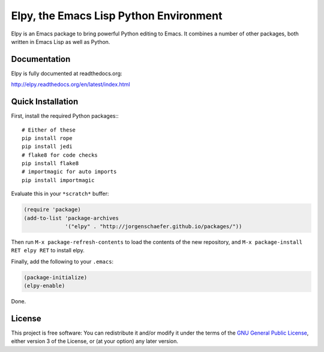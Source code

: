 =======================================
Elpy, the Emacs Lisp Python Environment
=======================================

Elpy is an Emacs package to bring powerful Python editing to Emacs. It
combines a number of other packages, both written in Emacs Lisp as
well as Python.

.. image:: https://secure.travis-ci.org/jorgenschaefer/elpy.png?branch=master
   :target: http://travis-ci.org/jorgenschaefer/elpy?branch=master

.. image:: https://coveralls.io/repos/jorgenschaefer/elpy/badge.png?branch=master
   :target: https://coveralls.io/r/jorgenschaefer/elpy?branch=master

Documentation
=============

Elpy is fully documented at readthedocs.org:

http://elpy.readthedocs.org/en/latest/index.html

Quick Installation
==================

First, install the required Python packages:::

  # Either of these
  pip install rope
  pip install jedi
  # flake8 for code checks
  pip install flake8
  # importmagic for auto imports
  pip install importmagic

Evaluate this in your ``*scratch*`` buffer:

.. code-block:: lisp

  (require 'package)
  (add-to-list 'package-archives
               '("elpy" . "http://jorgenschaefer.github.io/packages/"))


Then run ``M-x package-refresh-contents`` to load the contents of the
new repository, and ``M-x package-install RET elpy RET`` to install
elpy.

Finally, add the following to your ``.emacs``:

.. code-block:: lisp

  (package-initialize)
  (elpy-enable)

Done.

License
=======

This project is free software: You can redistribute it and/or modify
it under the terms of the `GNU General Public License`__, either
version 3 of the License, or (at your option) any later version.

.. __: LICENSE

